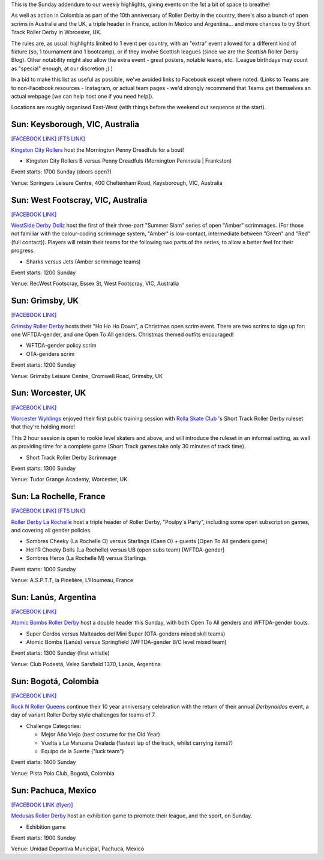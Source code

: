 .. title: Weekend Highlights: 01 Dec 2019 (SUNDAY)
.. slug: weekendhighlights-01122019
.. date: 2019-11-28 08:00:00 UTC+00:00
.. tags: weekend highlights, sunday addendum, mexican roller derby, french roller derby, british roller derby, colombian roller derby, argentine roller derby, australian roller derby, short track roller derby
.. category:
.. link:
.. description:
.. type: text
.. author: aoanla

This is the Sunday addendum to our weekly highlights, giving events on the 1st a bit of space to breathe!

As well as action in Colombia as part of the 10th anniversary of Roller Derby in the country, there's also a bunch of open scrims in Australia and the UK, a triple header in France, action in Mexico and Argentina... and more chances to try Short Track Roller Derby in Worcester, UK.

The rules are, as usual: highlights limited to 1 event per country, with an "extra" event allowed for a different kind of fixture
(so, 1 tournament and 1 bootcamp), or if they involve Scottish leagues (since we are the *Scottish* Roller Derby Blog).
Other notability might also allow the extra event - great posters, notable teams, etc. (League birthdays may count as "special" enough, at our discretion ;) )

In a bid to make this list as useful as possible, we've avoided links to Facebook except where noted.
(Links to Teams are to non-Facebook resources - Instagram, or actual team pages - we'd strongly recommend that Teams
get themselves an actual webpage [we can help host one if you need help]).

Locations are roughly organised East-West (with things before the weekend out sequence at the start).

.. image:: /images/2019/12/01Dec-wkly-map.png
  :alt: Map of all events (coded by type)
  :width: 100 %

.. TEASER_END

Sun: Keysborough, VIC, Australia
-----------------------------------

`[FACEBOOK LINK]`__
`[FTS LINK]`__

.. __: https://www.facebook.com/events/2584542438288924/
.. __: http://www.flattrackstats.com/bouts/112489/overview


`Kingston City Rollers`_ host the Mornington Penny Dreadfuls for a bout!

.. _Kingston City Rollers: https://www.kingstoncityrollers.com.au/

- Kingston City Rollers B versus Penny Dreadfuls (Mornington Peninsula \| Frankston)

Event starts: 1700 Sunday (doors open?)

Venue: Springers Leisure Centre,  400 Cheltenham Road, Keysborough, VIC, Australia


Sun: West Footscray, VIC, Australia
------------------------------------

`[FACEBOOK LINK]`__

.. __: https://www.facebook.com/events/418606715514678/

`WestSide Derby Dollz`_ host the first of their three-part "Summer Slam" series of open "Amber" scrimmages. (For those not familiar with the colour-coding scrimmage system, "Amber" is low-contact, intermediate between "Green" and "Red" (full contact)). Players will retain their teams for the following two parts of the series, to allow a better feel for their progress.

.. _WestSide Derby Dollz: https://www.instagram.com/westsidederbydollz/

- Sharks versus Jets (Amber scrimmage teams)

Event starts: 1200 Sunday

Venue: RecWest Footscray, Essex St, West Footscray, VIC, Australia

Sun: Grimsby, UK
--------------------------------

`[FACEBOOK LINK]`__

.. __: https://www.facebook.com/events/438219486899600/

`Grimsby Roller Derby`_ hosts their "Ho Ho Ho Down", a Christmas open scrim event. There are two scrims to sign up for: one WFTDA-gender, and one Open To All genders. Christmas themed outfits encouraged!

.. _Grimsby Roller Derby: http://www.grimsbyrollerderby.co.uk/

- WFTDA-gender policy scrim
- OTA-genders scrim

Event starts: 1200 Sunday

Venue: Grimsby Leisure Centre, Cromwell Road, Grimsby, UK


Sun: Worcester, UK
--------------------------------

`[FACEBOOK LINK]`__

.. __: https://www.facebook.com/events/2919080331453868/

`Worcester Wyldings`_ enjoyed their first public training session with `Rolla Skate Club`_ 's Short Track Roller Derby ruleset that they're holding more!

This 2 hour session is open to rookie level skaters and above, and will introduce the ruleset in an informal setting, as well as providing time for a complete game (Short Track games take only 30 minutes of track time).

.. _Worcester Wyldings: https://www.instagram.com/worcesterwyldlings/
.. _Rolla Skate Club: https://rollaskateclub.com/short-track-roller-derby/

- Short Track Roller Derby Scrimmage

Event starts: 1300 Sunday

Venue: Tudor Grange Academy, Worcester, UK

Sun: La Rochelle, France
--------------------------------

`[FACEBOOK LINK]`__
`[FTS LINK]`__

.. __: https://www.facebook.com/events/546006276161324/
.. __: http://www.flattrackstats.com/node/112374


`Roller Derby La Rochelle`_ host a triple header of Roller Derby, "Poulpy`s Party", including some open subscription games, and covering all gender policies.

.. _Roller Derby La Rochelle: http://www.larochellerollerderby.com/

- Sombres Cheeky (La Rochelle O) versus Starlings (Caen O) + guests [Open To All genders game]
- Hell'R Cheeky Dolls (La Rochelle) versus UB (open subs team) [WFTDA-gender]
- Sombres Heros (La Rochelle M) versus Starlings

Event starts: 1000 Sunday

Venue: A.S.P.T.T, la Pinelière, L'Houmeau, France


Sun: Lanús, Argentina
--------------------------------

`[FACEBOOK LINK]`__

.. __: https://www.facebook.com/events/424645978469082/


`Atomic Bombs Roller Derby`_ host a double header this Sunday, with both Open To All genders and WFTDA-gender bouts.

.. _Atomic Bombs Roller Derby: https://www.instagram.com/atomicbombsrollerderby/

- Super Cerdos versus Malteados del Mini Super (OTA-genders mixed skill teams)
- Atomic Bombs (Lanús) versus Springfield (WFTDA-gender B/C level mixed team)

Event starts: 1300 Sunday (first whistle)

Venue: Club Podestá, Velez Sarsfield 1370, Lanús, Argentina


Sun: Bogotá, Colombia
--------------------------------

`[FACEBOOK LINK]`__

.. __: https://www.facebook.com/events/465425780743863/

`Rock N Roller Queens`_ continue their 10 year anniversary celebration with the return of their annual *Derbynaldos* event, a day of variant Roller Derby style challenges for teams of 7.

.. _Rock N Roller Queens: https://www.instagram.com/rollerqueens/

- Challenge Categories:

  - Mejor Año Viejo (best costume for the Old Year)
  - Vuelta a La Manzana Ovalada (fastest lap of the track, whilst carrying items?)
  - Equipo de la Suerte ("luck team")

Event starts: 1400 Sunday

Venue: Pista Polo Club, Bogotá, Colombia


Sun: Pachuca, Mexico
--------------------------------

`[FACEBOOK LINK (flyer)]`__

.. __: https://www.facebook.com/554447821345489/photos/a.565440106912927/1392096910913905/?type=3

`Medusas Roller Derby`_ host an exhibition game to promote their league, and the sport, on Sunday.

.. _Medusas Roller Derby: https://www.instagram.com/medusas_rdpachuca

- Exhibition game

Event starts: 1900 Sunday

Venue: Unidad Deportiva Municipal, Pachuca, Mexico

..
  Sun:
  --------------------------------

  `[FACEBOOK LINK]`__
  `[FTS LINK]`__

  .. __:
  .. __:


  `name`_ .

  .. _name:

  -

  Event starts:

  Venue:
